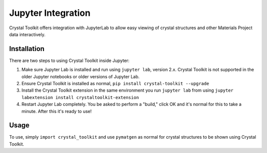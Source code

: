 ===================
Jupyter Integration
===================

Crystal Toolkit offers integration with JupyterLab to
allow easy viewing of crystal structures and other Materials Project
data interactively.

Installation
------------

There are two steps to using Crystal Toolkit inside Jupyter:

1. Make sure Jupyter Lab is installed and run using ``jupyter lab``, version 2.x.
   Crystal Toolkit is not supported in the older Jupyter notebooks or older versions 
   of Jupyter Lab.

2. Ensure Crystal Toolkit is installed as normal, ``pip install crystal-toolkit --upgrade``

3. Install the Crystal Toolkit extension in the same environment you run ``jupyter lab`` from using
   ``jupyter labextension install crystaltoolkit-extension``

4. Restart Jupyter Lab completely. You be asked to perform a "build," click OK and it's normal 
   for this to take a minute. After this it's ready to use!

Usage
-----

To use, simply ``import crystal_toolkit`` and use ``pymatgen`` as normal for crystal structures
to be shown using Crystal Toolkit.
